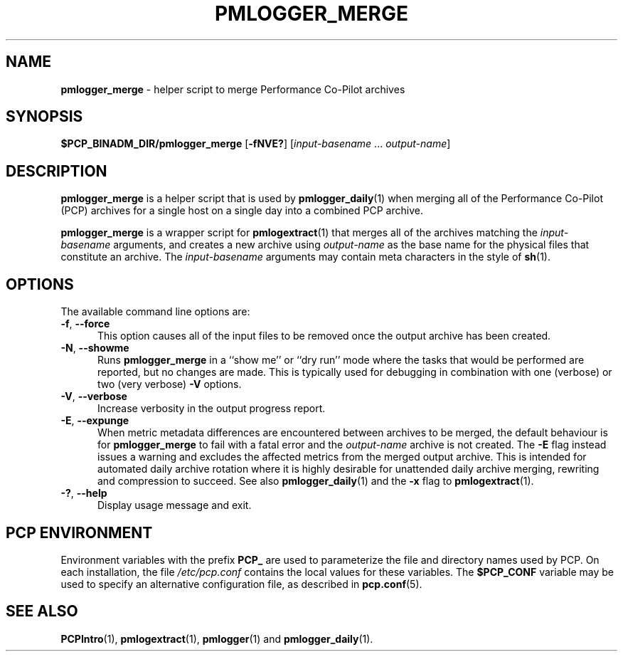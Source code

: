 '\"macro stdmacro
.\"
.\" Copyright (c) 2013-2019 Red Hat.
.\" Copyright (c) 2000 Silicon Graphics, Inc.  All Rights Reserved.
.\"
.\" This program is free software; you can redistribute it and/or modify it
.\" under the terms of the GNU General Public License as published by the
.\" Free Software Foundation; either version 2 of the License, or (at your
.\" option) any later version.
.\"
.\" This program is distributed in the hope that it will be useful, but
.\" WITHOUT ANY WARRANTY; without even the implied warranty of MERCHANTABILITY
.\" or FITNESS FOR A PARTICULAR PURPOSE.  See the GNU General Public License
.\" for more details.
.\"
.TH PMLOGGER_MERGE 1 "PCP" "Performance Co-Pilot"
.SH NAME
\f3pmlogger_merge\f1 \- helper script to merge Performance Co-Pilot archives
.SH SYNOPSIS
.B $PCP_BINADM_DIR/pmlogger_merge
[\f3\-fNVE?\f1]
[\f2input-basename\f1 ... \f2output-name\f1]
.SH DESCRIPTION
.B pmlogger_merge
is a helper script that is used by
.BR pmlogger_daily (1)
when merging all of the Performance Co-Pilot (PCP)
archives for a single host on a single day
into a combined PCP archive.
.PP
.B pmlogger_merge
is a wrapper script for
.BR pmlogextract (1)
that merges all of the archives matching the
.I input-basename
arguments, and creates a new archive using
.I output-name
as the base name for the physical files that constitute
an archive.
The
.I input-basename
arguments may contain meta characters in the style of
.BR sh (1).
.SH OPTIONS
The available command line options are:
.TP 5
\fB\-f\fR, \fB\-\-force\fR
This option causes all of the input files to be removed once the output
archive has been created.
.TP
\fB\-N\fR, \fB\-\-showme\fR
Runs
.B pmlogger_merge
in a ``show me'' or ``dry run'' mode where the
tasks that would be performed are reported, but no changes are made.
This is typically used for debugging in combination with one (verbose)
or two (very verbose)
.B \-V
options.
.TP
\fB\-V\fR, \fB\-\-verbose\fR
Increase verbosity in the output progress report.
.TP
\fB\-E\fR, \fB\-\-expunge\fR
When metric metadata differences are encountered between archives to be merged,
the default behaviour is for
.B pmlogger_merge
to fail with a fatal error and the \f2output-name\f1 archive is not created.
The
.B \-E
flag instead issues a warning and excludes the affected metrics from the merged
output archive.
This is intended for automated daily archive rotation where it is highly desirable
for unattended daily archive merging, rewriting and compression to succeed.
See also
.BR pmlogger_daily (1)
and the
.B \-x
flag to
.BR pmlogextract (1).
.TP
\fB\-?\fR, \fB\-\-help\fR
Display usage message and exit.
.SH PCP ENVIRONMENT
Environment variables with the prefix \fBPCP_\fP are used to parameterize
the file and directory names used by PCP.
On each installation, the
file \fI/etc/pcp.conf\fP contains the local values for these variables.
The \fB$PCP_CONF\fP variable may be used to specify an alternative
configuration file, as described in \fBpcp.conf\fP(5).
.SH SEE ALSO
.BR PCPIntro (1),
.BR pmlogextract (1),
.BR pmlogger (1)
and
.BR pmlogger_daily (1).
